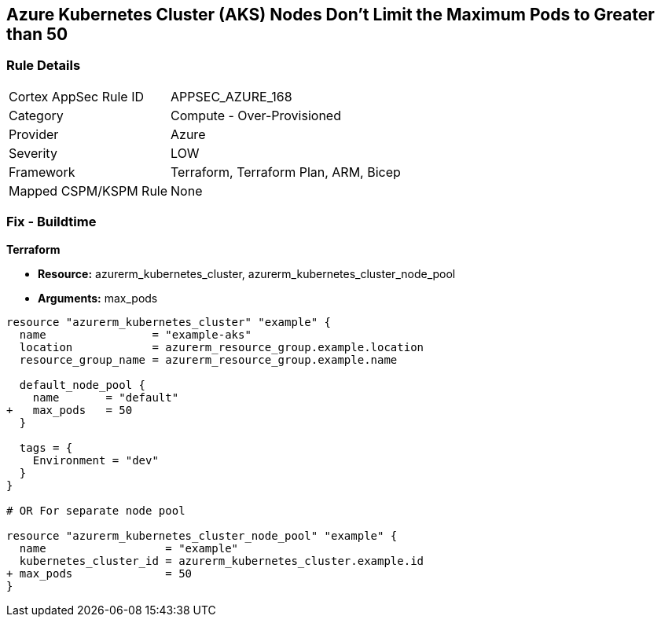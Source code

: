 == Azure Kubernetes Cluster (AKS) Nodes Don't Limit the Maximum Pods to Greater than 50
// Ensure Azure Kubernetes Cluster (AKS) nodes should use a minimum number of 50 pods.

=== Rule Details

[cols="1,2"]
|===
|Cortex AppSec Rule ID |APPSEC_AZURE_168
|Category |Compute - Over-Provisioned
|Provider |Azure
|Severity |LOW
|Framework |Terraform, Terraform Plan, ARM, Bicep
|Mapped CSPM/KSPM Rule |None
|===


=== Fix - Buildtime

*Terraform*

* *Resource:* azurerm_kubernetes_cluster, azurerm_kubernetes_cluster_node_pool
* *Arguments:* max_pods

[source,terraform]
----
resource "azurerm_kubernetes_cluster" "example" {
  name                = "example-aks"
  location            = azurerm_resource_group.example.location
  resource_group_name = azurerm_resource_group.example.name

  default_node_pool {
    name       = "default"
+   max_pods   = 50
  }

  tags = {
    Environment = "dev"
  }
}

# OR For separate node pool

resource "azurerm_kubernetes_cluster_node_pool" "example" {
  name                  = "example"
  kubernetes_cluster_id = azurerm_kubernetes_cluster.example.id
+ max_pods              = 50
}
----
